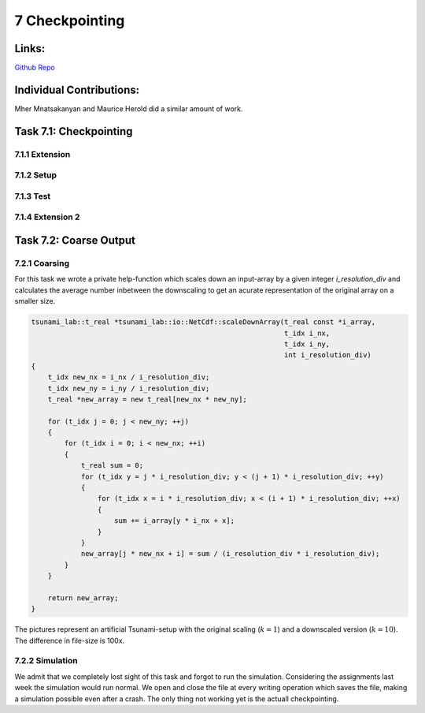 7 Checkpointing
===============

Links:
------------

`Github Repo <https://github.com/MherMnatsakanyan03/tsunami_lab.git>`_


Individual Contributions:
-------------------------

Mher Mnatsakanyan and Maurice Herold did a similar amount of work.

Task 7.1: Checkpointing
-----------------------

7.1.1 Extension
^^^^^^^^^^^^^^^

7.1.2 Setup
^^^^^^^^^^^

7.1.3 Test
^^^^^^^^^^

7.1.4 Extension 2
^^^^^^^^^^^^^^^^^


Task 7.2: Coarse Output
-----------------------

7.2.1 Coarsing
^^^^^^^^^^^^^^

For this task we wrote a private help-function which scales down an input-array by a given integer `i_resolution_div`
and calculates the average number inbetween the downscaling to get an acurate representation of the original array
on a smaller size.

.. code:: c++

    tsunami_lab::t_real *tsunami_lab::io::NetCdf::scaleDownArray(t_real const *i_array,
                                                                 t_idx i_nx,
                                                                 t_idx i_ny,
                                                                 int i_resolution_div)
    {
        t_idx new_nx = i_nx / i_resolution_div; 
        t_idx new_ny = i_ny / i_resolution_div; 
        t_real *new_array = new t_real[new_nx * new_ny];    
        
        for (t_idx j = 0; j < new_ny; ++j)
        {
            for (t_idx i = 0; i < new_nx; ++i)
            {
                t_real sum = 0;
                for (t_idx y = j * i_resolution_div; y < (j + 1) * i_resolution_div; ++y)
                {
                    for (t_idx x = i * i_resolution_div; x < (i + 1) * i_resolution_div; ++x)
                    {
                        sum += i_array[y * i_nx + x];
                    }
                }
                new_array[j * new_nx + i] = sum / (i_resolution_div * i_resolution_div);
            }
        }

        return new_array;
    }


|pic1| |pic2|

.. |pic1| image:: _static/content/images/week7/original_1.png
   :width: 45%

.. |pic2| image:: _static/content/images/week7/downscaled_1.png
   :width: 45%

|pic3| |pic4|

.. |pic3| image:: _static/content/images/week7/original_2.png
   :width: 45%

.. |pic4| image:: _static/content/images/week7/downscaled_2.png
   :width: 45%

The pictures represent an artificial Tsunami-setup with the original scaling (:math:`k=1`)
and a downscaled version (:math:`k=10`). The difference in file-size is 100x.

7.2.2 Simulation
^^^^^^^^^^^^^^^^

We admit that we completely lost sight of this task and forgot to run the simulation.
Considering the assignments last week the simulation would run normal. We open and close
the file at every writing operation which saves the file, making a simulation possible
even after a crash. The only thing not working yet is the actuall checkpointing.